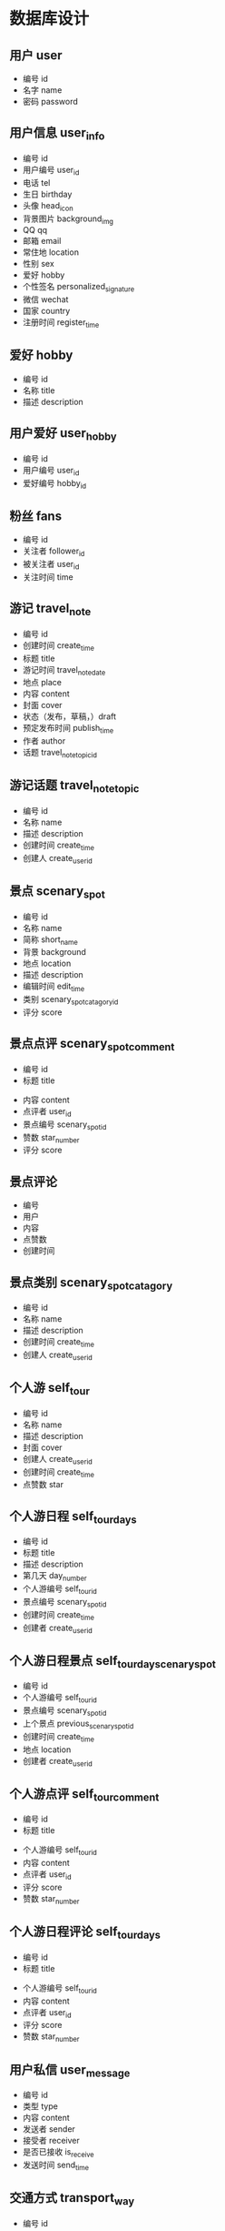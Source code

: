 * 数据库设计
** 用户 user
   - 编号 id
   - 名字 name
   - 密码 password
** 用户信息 user_info
   - 编号 id
   - 用户编号 user_id
   - 电话 tel
   - 生日 birthday
   - 头像 head_icon
   - 背景图片 background_img
   - QQ qq
   - 邮箱 email
   - 常住地 location
   - 性别 sex
   - 爱好 hobby
   - 个性签名 personalized_signature
   - 微信 wechat
   - 国家 country
   - 注册时间 register_time
** 爱好 hobby
   - 编号 id
   - 名称 title
   - 描述 description
** 用户爱好 user_hobby
   - 编号 id
   - 用户编号 user_id
   - 爱好编号 hobby_id
** 粉丝 fans
   - 编号 id
   - 关注者 follower_id
   - 被关注者 user_id
   - 关注时间 time
** 游记 travel_note 
   - 编号 id
   - 创建时间 create_time
   - 标题 title
   - 游记时间 travel_note_date
   - 地点 place
   - 内容 content
   - 封面 cover
   - 状态（发布，草稿，）draft
   - 预定发布时间 publish_time
   - 作者 author
   - 话题 travel_note_topic_id
** 游记话题  travel_note_topic
   - 编号 id
   - 名称 name
   - 描述 description
   - 创建时间 create_time
   - 创建人 create_user_id
** 景点 scenary_spot
   - 编号 id
   - 名称 name
   - 简称 short_name
   - 背景 background
   - 地点 location
   - 描述 description
   - 编辑时间 edit_time
   - 类别 scenary_spot_catagory_id
   - 评分 score
** 景点点评 scenary_spot_comment
  - 编号 id
  - 标题 title
  # - 背景 background
  - 内容 content
  - 点评者 user_id
  - 景点编号 scenary_spot_id
  - 赞数 star_number
  - 评分 score
** 景点评论
   - 编号
   - 用户
   - 内容
   - 点赞数
   - 创建时间
** 景点类别 scenary_spot_catagory
   - 编号 id
   - 名称 name
   - 描述 description
   - 创建时间 create_time
   - 创建人 create_user_id
** 个人游 self_tour
   - 编号 id
   - 名称 name
   - 描述 description
   - 封面 cover
   - 创建人 create_user_id
   - 创建时间 create_time
   - 点赞数 star
** 个人游日程 self_tour_days
   - 编号 id
   - 标题 title
   - 描述 description
   - 第几天 day_number
   - 个人游编号 self_tour_id
   - 景点编号 scenary_spot_id
   - 创建时间 create_time
   - 创建者 create_user_id
** 个人游日程景点 self_tour_day_scenary_spot
   - 编号 id
   - 个人游编号 self_tour_id
   - 景点编号 scenary_spot_id
   - 上个景点 previous_scenary_spot_id
   - 创建时间 create_time
   - 地点 location
   - 创建者 create_user_id
** 个人游点评 self_tour_comment
  - 编号 id
  - 标题 title
  # - 背景 background
  - 个人游编号 self_tour_id
  - 内容 content
  - 点评者 user_id
  - 评分 score
  - 赞数 star_number
** 个人游日程评论 self_tour_days
  - 编号 id
  - 标题 title
  # - 背景 background
  - 个人游编号 self_tour_id
  - 内容 content
  - 点评者 user_id
  - 评分 score
  - 赞数 star_number
** 用户私信 user_message
   - 编号 id
   - 类型 type
   - 内容 content
   - 发送者 sender
   - 接受者 receiver
   - 是否已接收 is_receive
   - 发送时间 send_time
** 交通方式 transport_way
   - 编号 id
   - 名称 name
   - 描述 description
   - 封面 cover
   - 创建时间 create_time
   - 创建人 create_user_id
** 路线 guideline
   - 编号 id
   - 从哪里 from_where
   - 到哪里 to_where
   - 交通方式 transport_way_id
   - 个人的想法 personal_thought
   - 创建人 create_user_id
** 照片 photos
   - 编号 id
   - 类型 type
   - 地址 src
   - 上传时间 upload_time
   - 上传者 upload_user_id
   - 路线或者地点编号 guideline_or_location_id
** 个人动态 personal_dynamic
   - 编号 id
   - 类型 type
   - 内容 content
   - 创建者 create_user_id
   - 创建时间 create_time
   - 草稿 draft
   - 发布时间 publish_time
** 问答 question_and_answer
   - 编号 id
   - 标题 title
   - 内容 content
   - 创建者 create_user_id
   - 创建时间 create_time
   - 草稿 draft
** 问答回答 q_and_a_answers
   - 编号 id
   - 问题 question_id
   - 回答者 answer_user_id
   - 内容 content
   - 赞数 star_number
** 问答回答评论 q_and_a_answers_comment
   - 编号 id
   - 回答编号 answer_id
   - 内容 content
   - 问答回答评论编号 q_and_a_answers_comment_id
   - 评论时间 comment_time
   - 赞数 star_number
   - 评论者 comment_user_id
** 标签 tag
   - 编号 id
   - 名称 name
   - 描述 description
   - 创建时间 create_time
   - 创建者 create_user_id
** 标签对应 tags_to
   - 编号 id
   - 对应编号 to_id
   - 标签编号 tag_id
   - 对应类型 to_type_id
   - 创建时间 create_time
** 登录日志 login_log
   - 编号 id 
   - 用户编号 user_id
   - 用户 ip user_ip
   - 登录时间 login_time
** 过滤词 sensive_word
   - 编号 id
   - 标题 title
   - 内容 content
   - 创建时间 create_time
